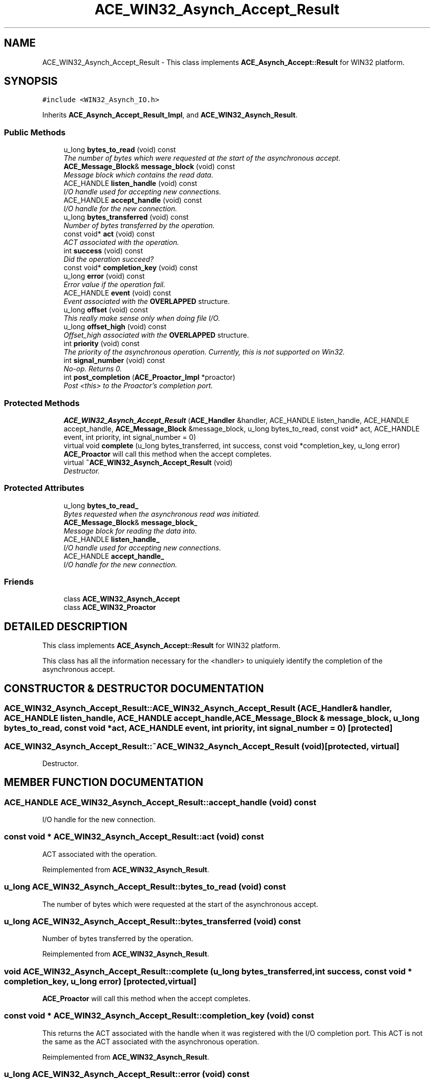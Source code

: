 .TH ACE_WIN32_Asynch_Accept_Result 3 "5 Oct 2001" "ACE" \" -*- nroff -*-
.ad l
.nh
.SH NAME
ACE_WIN32_Asynch_Accept_Result \- This class implements \fBACE_Asynch_Accept::Result\fR for WIN32 platform. 
.SH SYNOPSIS
.br
.PP
\fC#include <WIN32_Asynch_IO.h>\fR
.PP
Inherits \fBACE_Asynch_Accept_Result_Impl\fR, and \fBACE_WIN32_Asynch_Result\fR.
.PP
.SS Public Methods

.in +1c
.ti -1c
.RI "u_long \fBbytes_to_read\fR (void) const"
.br
.RI "\fIThe number of bytes which were requested at the start of the asynchronous accept.\fR"
.ti -1c
.RI "\fBACE_Message_Block\fR& \fBmessage_block\fR (void) const"
.br
.RI "\fIMessage block which contains the read data.\fR"
.ti -1c
.RI "ACE_HANDLE \fBlisten_handle\fR (void) const"
.br
.RI "\fII/O handle used for accepting new connections.\fR"
.ti -1c
.RI "ACE_HANDLE \fBaccept_handle\fR (void) const"
.br
.RI "\fII/O handle for the new connection.\fR"
.ti -1c
.RI "u_long \fBbytes_transferred\fR (void) const"
.br
.RI "\fINumber of bytes transferred by the operation.\fR"
.ti -1c
.RI "const void* \fBact\fR (void) const"
.br
.RI "\fIACT associated with the operation.\fR"
.ti -1c
.RI "int \fBsuccess\fR (void) const"
.br
.RI "\fIDid the operation succeed?\fR"
.ti -1c
.RI "const void* \fBcompletion_key\fR (void) const"
.br
.ti -1c
.RI "u_long \fBerror\fR (void) const"
.br
.RI "\fIError value if the operation fail.\fR"
.ti -1c
.RI "ACE_HANDLE \fBevent\fR (void) const"
.br
.RI "\fIEvent associated with the \fBOVERLAPPED\fR structure.\fR"
.ti -1c
.RI "u_long \fBoffset\fR (void) const"
.br
.RI "\fIThis really make sense only when doing file I/O.\fR"
.ti -1c
.RI "u_long \fBoffset_high\fR (void) const"
.br
.RI "\fIOffset_high associated with the \fBOVERLAPPED\fR structure.\fR"
.ti -1c
.RI "int \fBpriority\fR (void) const"
.br
.RI "\fIThe priority of the asynchronous operation. Currently, this is not supported on Win32.\fR"
.ti -1c
.RI "int \fBsignal_number\fR (void) const"
.br
.RI "\fINo-op. Returns 0.\fR"
.ti -1c
.RI "int \fBpost_completion\fR (\fBACE_Proactor_Impl\fR *proactor)"
.br
.RI "\fIPost <this> to the Proactor's completion port.\fR"
.in -1c
.SS Protected Methods

.in +1c
.ti -1c
.RI "\fBACE_WIN32_Asynch_Accept_Result\fR (\fBACE_Handler\fR &handler, ACE_HANDLE listen_handle, ACE_HANDLE accept_handle, \fBACE_Message_Block\fR &message_block, u_long bytes_to_read, const void* act, ACE_HANDLE event, int priority, int signal_number = 0)"
.br
.ti -1c
.RI "virtual void \fBcomplete\fR (u_long bytes_transferred, int success, const void *completion_key, u_long error)"
.br
.RI "\fI\fBACE_Proactor\fR will call this method when the accept completes.\fR"
.ti -1c
.RI "virtual \fB~ACE_WIN32_Asynch_Accept_Result\fR (void)"
.br
.RI "\fIDestructor.\fR"
.in -1c
.SS Protected Attributes

.in +1c
.ti -1c
.RI "u_long \fBbytes_to_read_\fR"
.br
.RI "\fIBytes requested when the asynchronous read was initiated.\fR"
.ti -1c
.RI "\fBACE_Message_Block\fR& \fBmessage_block_\fR"
.br
.RI "\fIMessage block for reading the data into.\fR"
.ti -1c
.RI "ACE_HANDLE \fBlisten_handle_\fR"
.br
.RI "\fII/O handle used for accepting new connections.\fR"
.ti -1c
.RI "ACE_HANDLE \fBaccept_handle_\fR"
.br
.RI "\fII/O handle for the new connection.\fR"
.in -1c
.SS Friends

.in +1c
.ti -1c
.RI "class \fBACE_WIN32_Asynch_Accept\fR"
.br
.ti -1c
.RI "class \fBACE_WIN32_Proactor\fR"
.br
.in -1c
.SH DETAILED DESCRIPTION
.PP 
This class implements \fBACE_Asynch_Accept::Result\fR for WIN32 platform.
.PP
.PP
 This class has all the information necessary for the <handler> to uniquiely identify the completion of the asynchronous accept. 
.PP
.SH CONSTRUCTOR & DESTRUCTOR DOCUMENTATION
.PP 
.SS ACE_WIN32_Asynch_Accept_Result::ACE_WIN32_Asynch_Accept_Result (\fBACE_Handler\fR & handler, ACE_HANDLE listen_handle, ACE_HANDLE accept_handle, \fBACE_Message_Block\fR & message_block, u_long bytes_to_read, const void * act, ACE_HANDLE event, int priority, int signal_number = 0)\fC [protected]\fR
.PP
.SS ACE_WIN32_Asynch_Accept_Result::~ACE_WIN32_Asynch_Accept_Result (void)\fC [protected, virtual]\fR
.PP
Destructor.
.PP
.SH MEMBER FUNCTION DOCUMENTATION
.PP 
.SS ACE_HANDLE ACE_WIN32_Asynch_Accept_Result::accept_handle (void) const
.PP
I/O handle for the new connection.
.PP
.SS const void * ACE_WIN32_Asynch_Accept_Result::act (void) const
.PP
ACT associated with the operation.
.PP
Reimplemented from \fBACE_WIN32_Asynch_Result\fR.
.SS u_long ACE_WIN32_Asynch_Accept_Result::bytes_to_read (void) const
.PP
The number of bytes which were requested at the start of the asynchronous accept.
.PP
.SS u_long ACE_WIN32_Asynch_Accept_Result::bytes_transferred (void) const
.PP
Number of bytes transferred by the operation.
.PP
Reimplemented from \fBACE_WIN32_Asynch_Result\fR.
.SS void ACE_WIN32_Asynch_Accept_Result::complete (u_long bytes_transferred, int success, const void * completion_key, u_long error)\fC [protected, virtual]\fR
.PP
\fBACE_Proactor\fR will call this method when the accept completes.
.PP
.SS const void * ACE_WIN32_Asynch_Accept_Result::completion_key (void) const
.PP
This returns the ACT associated with the handle when it was registered with the I/O completion port. This ACT is not the same as the ACT associated with the asynchronous operation. 
.PP
Reimplemented from \fBACE_WIN32_Asynch_Result\fR.
.SS u_long ACE_WIN32_Asynch_Accept_Result::error (void) const
.PP
Error value if the operation fail.
.PP
Reimplemented from \fBACE_WIN32_Asynch_Result\fR.
.SS ACE_HANDLE ACE_WIN32_Asynch_Accept_Result::event (void) const
.PP
Event associated with the \fBOVERLAPPED\fR structure.
.PP
Reimplemented from \fBACE_WIN32_Asynch_Result\fR.
.SS ACE_HANDLE ACE_WIN32_Asynch_Accept_Result::listen_handle (void) const
.PP
I/O handle used for accepting new connections.
.PP
.SS \fBACE_Message_Block\fR & ACE_WIN32_Asynch_Accept_Result::message_block (void) const
.PP
Message block which contains the read data.
.PP
.SS u_long ACE_WIN32_Asynch_Accept_Result::offset (void) const
.PP
This really make sense only when doing file I/O.
.PP
Reimplemented from \fBACE_WIN32_Asynch_Result\fR.
.SS u_long ACE_WIN32_Asynch_Accept_Result::offset_high (void) const
.PP
Offset_high associated with the \fBOVERLAPPED\fR structure.
.PP
Reimplemented from \fBACE_WIN32_Asynch_Result\fR.
.SS int ACE_WIN32_Asynch_Accept_Result::post_completion (\fBACE_Proactor_Impl\fR * proactor)
.PP
Post <this> to the Proactor's completion port.
.PP
Reimplemented from \fBACE_WIN32_Asynch_Result\fR.
.SS int ACE_WIN32_Asynch_Accept_Result::priority (void) const
.PP
The priority of the asynchronous operation. Currently, this is not supported on Win32.
.PP
Reimplemented from \fBACE_WIN32_Asynch_Result\fR.
.SS int ACE_WIN32_Asynch_Accept_Result::signal_number (void) const
.PP
No-op. Returns 0.
.PP
Reimplemented from \fBACE_WIN32_Asynch_Result\fR.
.SS int ACE_WIN32_Asynch_Accept_Result::success (void) const
.PP
Did the operation succeed?
.PP
Reimplemented from \fBACE_WIN32_Asynch_Result\fR.
.SH FRIENDS AND RELATED FUNCTION DOCUMENTATION
.PP 
.SS class ACE_WIN32_Asynch_Accept\fC [friend]\fR
.PP
Factory will have special permission.
.PP
Reimplemented from \fBACE_WIN32_Asynch_Result\fR.
.SS class ACE_WIN32_Proactor\fC [friend]\fR
.PP
Proactor class has special permission.
.PP
Reimplemented from \fBACE_WIN32_Asynch_Result\fR.
.SH MEMBER DATA DOCUMENTATION
.PP 
.SS ACE_HANDLE ACE_WIN32_Asynch_Accept_Result::accept_handle_\fC [protected]\fR
.PP
I/O handle for the new connection.
.PP
.SS u_long ACE_WIN32_Asynch_Accept_Result::bytes_to_read_\fC [protected]\fR
.PP
Bytes requested when the asynchronous read was initiated.
.PP
.SS ACE_HANDLE ACE_WIN32_Asynch_Accept_Result::listen_handle_\fC [protected]\fR
.PP
I/O handle used for accepting new connections.
.PP
.SS \fBACE_Message_Block\fR & ACE_WIN32_Asynch_Accept_Result::message_block_\fC [protected]\fR
.PP
Message block for reading the data into.
.PP


.SH AUTHOR
.PP 
Generated automatically by Doxygen for ACE from the source code.